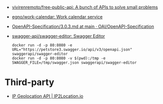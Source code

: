 :PROPERTIES:
:ID:       74ecebb0-e9ff-47a0-a712-dc3633111476
:END:
- [[https://github.com/vivirenremoto/free-public-api][vivirenremoto/free-public-api: A bunch of APIs to solve small problems]]
- [[https://github.com/egno/work-calendar][egno/work-calendar: Work calendar service]]
- [[https://github.com/OAI/OpenAPI-Specification/blob/main/versions/3.0.3.md][OpenAPI-Specification/3.0.3.md at main · OAI/OpenAPI-Specification]]
- [[https://github.com/swagger-api/swagger-editor][swagger-api/swagger-editor: Swagger Editor]]
  : docker run -d -p 80:8080 -e URL="https://petstore3.swagger.io/api/v3/openapi.json" swaggerapi/swagger-editor
  : docker run -d -p 80:8080 -v $(pwd):/tmp -e SWAGGER_FILE=/tmp/swagger.json swaggerapi/swagger-editor

* Third-party

- [[https://www.ip2location.io/][IP Geolocation API | IP2Location.io]]
